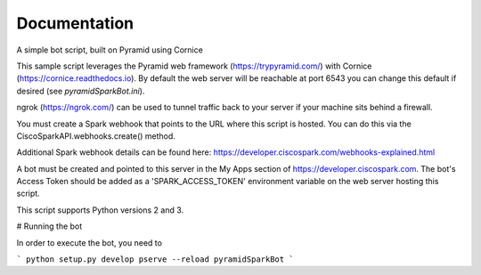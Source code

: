 Documentation
=============

A simple bot script, built on Pyramid using Cornice

This sample script leverages the Pyramid web framework (https://trypyramid.com/) with
Cornice (https://cornice.readthedocs.io).  By default the web server will be reachable at
port 6543 you can change this default if desired (see `pyramidSparkBot.ini`).

ngrok (https://ngrok.com/) can be used to tunnel traffic back to your server
if your machine sits behind a firewall.

You must create a Spark webhook that points to the URL where this script is
hosted.  You can do this via the CiscoSparkAPI.webhooks.create() method.

Additional Spark webhook details can be found here:
https://developer.ciscospark.com/webhooks-explained.html

A bot must be created and pointed to this server in the My Apps section of
https://developer.ciscospark.com.  The bot's Access Token should be added as a
'SPARK_ACCESS_TOKEN' environment variable on the web server hosting this
script.

This script supports Python versions 2 and 3.

# Running the bot

In order to execute the bot, you need to

```
python setup.py develop
pserve --reload pyramidSparkBot
```
